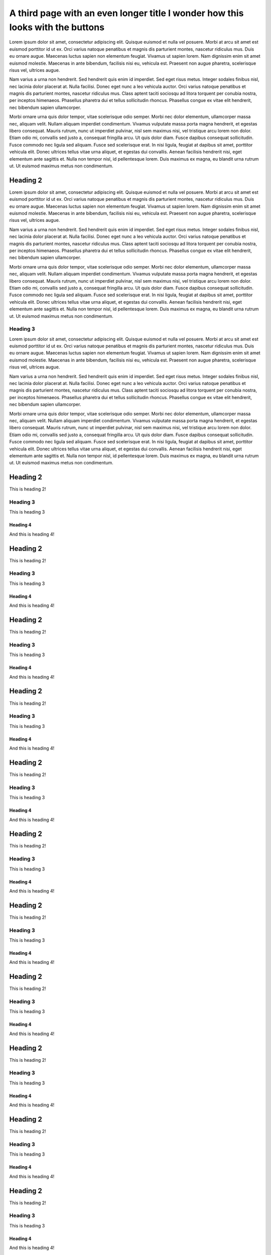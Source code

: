 A third page with an even longer title I wonder how this looks with the buttons
===============================================================================

Lorem ipsum dolor sit amet, consectetur adipiscing elit. Quisque euismod et
nulla vel posuere. Morbi at arcu sit amet est euismod porttitor id ut ex. Orci
varius natoque penatibus et magnis dis parturient montes, nascetur ridiculus
mus. Duis eu ornare augue. Maecenas luctus sapien non elementum feugiat. Vivamus
ut sapien lorem. Nam dignissim enim sit amet euismod molestie. Maecenas in ante
bibendum, facilisis nisi eu, vehicula est. Praesent non augue pharetra,
scelerisque risus vel, ultrices augue.

Nam varius a urna non hendrerit. Sed hendrerit quis enim id imperdiet. Sed eget
risus metus. Integer sodales finibus nisl, nec lacinia dolor placerat at. Nulla
facilisi. Donec eget nunc a leo vehicula auctor. Orci varius natoque penatibus
et magnis dis parturient montes, nascetur ridiculus mus. Class aptent taciti
sociosqu ad litora torquent per conubia nostra, per inceptos himenaeos.
Phasellus pharetra dui et tellus sollicitudin rhoncus. Phasellus congue ex vitae
elit hendrerit, nec bibendum sapien ullamcorper.

Morbi ornare urna quis dolor tempor, vitae scelerisque odio semper. Morbi nec
dolor elementum, ullamcorper massa nec, aliquam velit. Nullam aliquam imperdiet
condimentum. Vivamus vulputate massa porta magna hendrerit, et egestas libero
consequat. Mauris rutrum, nunc ut imperdiet pulvinar, nisl sem maximus nisi, vel
tristique arcu lorem non dolor. Etiam odio mi, convallis sed justo a, consequat
fringilla arcu. Ut quis dolor diam. Fusce dapibus consequat sollicitudin. Fusce
commodo nec ligula sed aliquam. Fusce sed scelerisque erat. In nisi ligula,
feugiat at dapibus sit amet, porttitor vehicula elit. Donec ultrices tellus
vitae urna aliquet, et egestas dui convallis. Aenean facilisis hendrerit nisi,
eget elementum ante sagittis et. Nulla non tempor nisl, id pellentesque lorem.
Duis maximus ex magna, eu blandit urna rutrum ut. Ut euismod maximus metus non
condimentum.

Heading 2
---------

Lorem ipsum dolor sit amet, consectetur adipiscing elit. Quisque euismod et
nulla vel posuere. Morbi at arcu sit amet est euismod porttitor id ut ex. Orci
varius natoque penatibus et magnis dis parturient montes, nascetur ridiculus
mus. Duis eu ornare augue. Maecenas luctus sapien non elementum feugiat. Vivamus
ut sapien lorem. Nam dignissim enim sit amet euismod molestie. Maecenas in ante
bibendum, facilisis nisi eu, vehicula est. Praesent non augue pharetra,
scelerisque risus vel, ultrices augue.

Nam varius a urna non hendrerit. Sed hendrerit quis enim id imperdiet. Sed eget
risus metus. Integer sodales finibus nisl, nec lacinia dolor placerat at. Nulla
facilisi. Donec eget nunc a leo vehicula auctor. Orci varius natoque penatibus
et magnis dis parturient montes, nascetur ridiculus mus. Class aptent taciti
sociosqu ad litora torquent per conubia nostra, per inceptos himenaeos.
Phasellus pharetra dui et tellus sollicitudin rhoncus. Phasellus congue ex vitae
elit hendrerit, nec bibendum sapien ullamcorper.

Morbi ornare urna quis dolor tempor, vitae scelerisque odio semper. Morbi nec
dolor elementum, ullamcorper massa nec, aliquam velit. Nullam aliquam imperdiet
condimentum. Vivamus vulputate massa porta magna hendrerit, et egestas libero
consequat. Mauris rutrum, nunc ut imperdiet pulvinar, nisl sem maximus nisi, vel
tristique arcu lorem non dolor. Etiam odio mi, convallis sed justo a, consequat
fringilla arcu. Ut quis dolor diam. Fusce dapibus consequat sollicitudin. Fusce
commodo nec ligula sed aliquam. Fusce sed scelerisque erat. In nisi ligula,
feugiat at dapibus sit amet, porttitor vehicula elit. Donec ultrices tellus
vitae urna aliquet, et egestas dui convallis. Aenean facilisis hendrerit nisi,
eget elementum ante sagittis et. Nulla non tempor nisl, id pellentesque lorem.
Duis maximus ex magna, eu blandit urna rutrum ut. Ut euismod maximus metus non
condimentum.


Heading 3
`````````

Lorem ipsum dolor sit amet, consectetur adipiscing elit. Quisque euismod et
nulla vel posuere. Morbi at arcu sit amet est euismod porttitor id ut ex. Orci
varius natoque penatibus et magnis dis parturient montes, nascetur ridiculus
mus. Duis eu ornare augue. Maecenas luctus sapien non elementum feugiat. Vivamus
ut sapien lorem. Nam dignissim enim sit amet euismod molestie. Maecenas in ante
bibendum, facilisis nisi eu, vehicula est. Praesent non augue pharetra,
scelerisque risus vel, ultrices augue.

Nam varius a urna non hendrerit. Sed hendrerit quis enim id imperdiet. Sed eget
risus metus. Integer sodales finibus nisl, nec lacinia dolor placerat at. Nulla
facilisi. Donec eget nunc a leo vehicula auctor. Orci varius natoque penatibus
et magnis dis parturient montes, nascetur ridiculus mus. Class aptent taciti
sociosqu ad litora torquent per conubia nostra, per inceptos himenaeos.
Phasellus pharetra dui et tellus sollicitudin rhoncus. Phasellus congue ex vitae
elit hendrerit, nec bibendum sapien ullamcorper.

Morbi ornare urna quis dolor tempor, vitae scelerisque odio semper. Morbi nec
dolor elementum, ullamcorper massa nec, aliquam velit. Nullam aliquam imperdiet
condimentum. Vivamus vulputate massa porta magna hendrerit, et egestas libero
consequat. Mauris rutrum, nunc ut imperdiet pulvinar, nisl sem maximus nisi, vel
tristique arcu lorem non dolor. Etiam odio mi, convallis sed justo a, consequat
fringilla arcu. Ut quis dolor diam. Fusce dapibus consequat sollicitudin. Fusce
commodo nec ligula sed aliquam. Fusce sed scelerisque erat. In nisi ligula,
feugiat at dapibus sit amet, porttitor vehicula elit. Donec ultrices tellus
vitae urna aliquet, et egestas dui convallis. Aenean facilisis hendrerit nisi,
eget elementum ante sagittis et. Nulla non tempor nisl, id pellentesque lorem.
Duis maximus ex magna, eu blandit urna rutrum ut. Ut euismod maximus metus non
condimentum.

Heading 2
---------

This is heading 2!

Heading 3
`````````

This is heading 3

Heading 4
~~~~~~~~~

And this is heading 4!

Heading 2
---------

This is heading 2!

Heading 3
`````````

This is heading 3

Heading 4
~~~~~~~~~

And this is heading 4!

Heading 2
---------

This is heading 2!

Heading 3
`````````

This is heading 3

Heading 4
~~~~~~~~~

And this is heading 4!

Heading 2
---------

This is heading 2!

Heading 3
`````````

This is heading 3

Heading 4
~~~~~~~~~

And this is heading 4!

Heading 2
---------

This is heading 2!

Heading 3
`````````

This is heading 3

Heading 4
~~~~~~~~~

And this is heading 4!

Heading 2
---------

This is heading 2!

Heading 3
`````````

This is heading 3

Heading 4
~~~~~~~~~

And this is heading 4!

Heading 2
---------

This is heading 2!

Heading 3
`````````

This is heading 3

Heading 4
~~~~~~~~~

And this is heading 4!

Heading 2
---------

This is heading 2!

Heading 3
`````````

This is heading 3

Heading 4
~~~~~~~~~

And this is heading 4!

Heading 2
---------

This is heading 2!

Heading 3
`````````

This is heading 3

Heading 4
~~~~~~~~~

And this is heading 4!

Heading 2
---------

This is heading 2!

Heading 3
`````````

This is heading 3

Heading 4
~~~~~~~~~

And this is heading 4!

Heading 2
---------

This is heading 2!

Heading 3
`````````

This is heading 3

Heading 4
~~~~~~~~~

And this is heading 4!

Heading 2
---------

This is heading 2!

Heading 3
`````````

This is heading 3

Heading 4
~~~~~~~~~

And this is heading 4!

Heading 2
---------

This is heading 2!

Heading 3
`````````

This is heading 3

Heading 4
~~~~~~~~~

And this is heading 4!

Heading 2
---------

This is heading 2!

Heading 3
`````````

This is heading 3

Heading 4
~~~~~~~~~

And this is heading 4!

Heading 2
---------

This is heading 2!

Heading 3
`````````

This is heading 3

Heading 4
~~~~~~~~~

And this is heading 4!

Heading 2
---------

This is heading 2!

Heading 3
`````````

This is heading 3

Heading 4
~~~~~~~~~

And this is heading 4!

Heading 2
---------

This is heading 2!

Heading 3
`````````

This is heading 3

Heading 4
~~~~~~~~~

And this is heading 4!

Heading 2
---------

This is heading 2!

Heading 3
`````````

This is heading 3

Heading 4
~~~~~~~~~

And this is heading 4!

